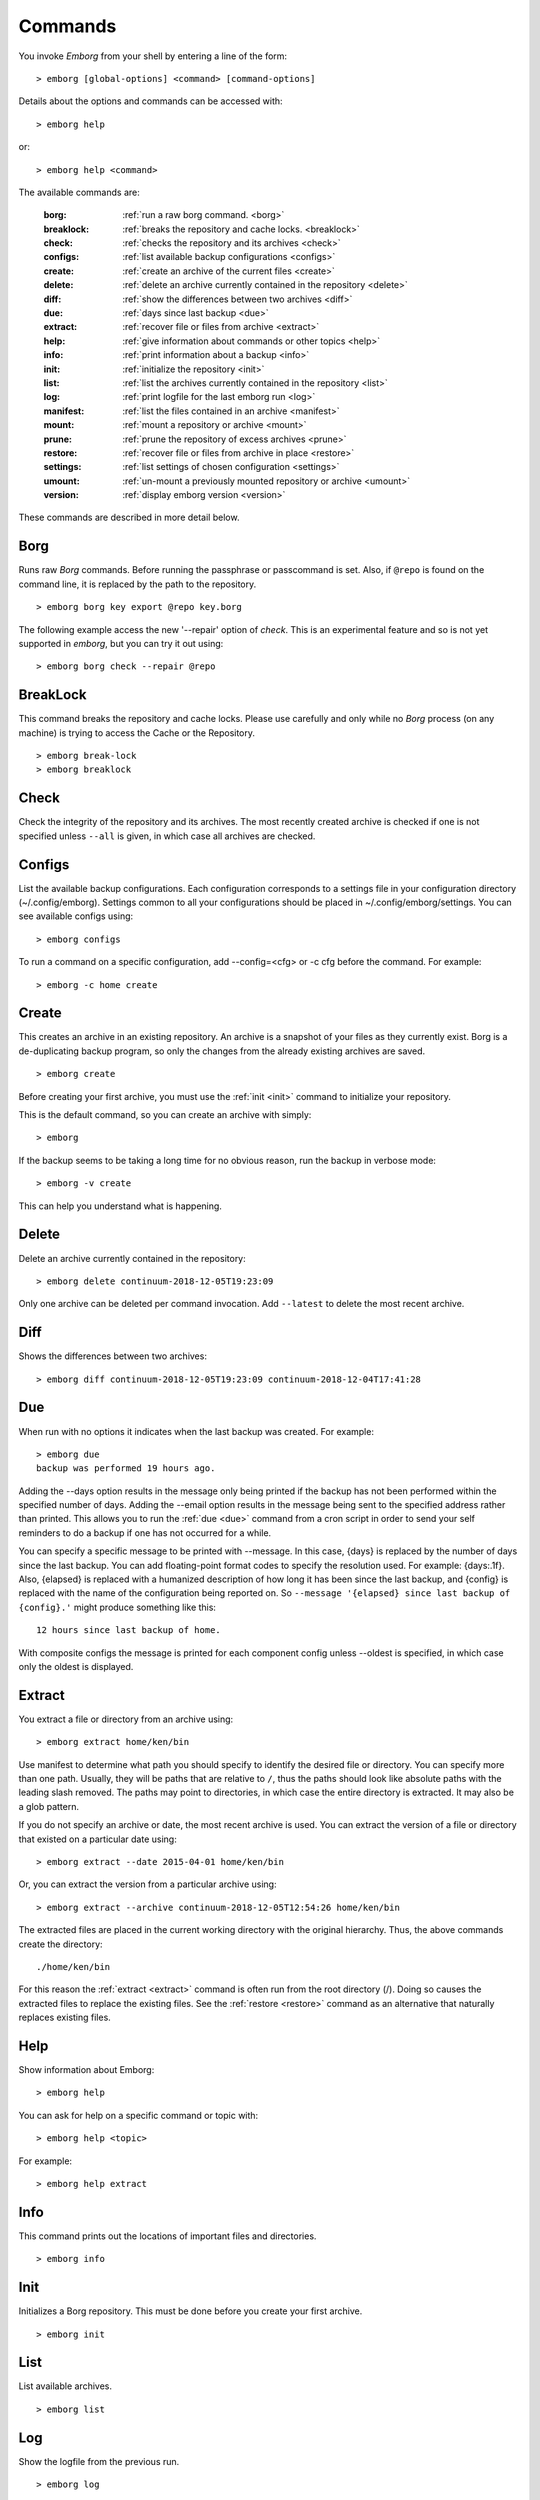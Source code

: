.. _commands:

Commands
========

You invoke *Emborg* from your shell by entering a line of the form::

   > emborg [global-options] <command> [command-options]

Details about the options and commands can be accessed with::

   > emborg help

or::

   > emborg help <command>

The available commands are:

    :borg:       :ref:`run a raw borg command. <borg>`
    :breaklock:  :ref:`breaks the repository and cache locks. <breaklock>`
    :check:      :ref:`checks the repository and its archives <check>`
    :configs:    :ref:`list available backup configurations <configs>`
    :create:     :ref:`create an archive of the current files <create>`
    :delete:     :ref:`delete an archive currently contained in the repository <delete>`
    :diff:       :ref:`show the differences between two archives <diff>`
    :due:        :ref:`days since last backup <due>`
    :extract:    :ref:`recover file or files from archive <extract>`
    :help:       :ref:`give information about commands or other topics <help>`
    :info:       :ref:`print information about a backup <info>`
    :init:       :ref:`initialize the repository <init>`
    :list:       :ref:`list the archives currently contained in the repository <list>`
    :log:        :ref:`print logfile for the last emborg run <log>`
    :manifest:   :ref:`list the files contained in an archive <manifest>`
    :mount:      :ref:`mount a repository or archive <mount>`
    :prune:      :ref:`prune the repository of excess archives <prune>`
    :restore:    :ref:`recover file or files from archive in place <restore>`
    :settings:   :ref:`list settings of chosen configuration <settings>`
    :umount:     :ref:`un-mount a previously mounted repository or archive <umount>`
    :version:    :ref:`display emborg version <version>`

These commands are described in more detail below.


.. _borg:

Borg
----

Runs raw *Borg* commands. Before running the passphrase or passcommand is set.  
Also, if ``@repo`` is found on the command line, it is replaced by the path to 
the repository.

::

   > emborg borg key export @repo key.borg

The following example access the new '--repair' option of *check*.  This is an 
experimental feature and so is not yet supported in *emborg*, but you can try it 
out using::

   > emborg borg check --repair @repo


.. _breaklock:

BreakLock
---------

This command breaks the repository and cache locks. Please use carefully and 
only while no *Borg* process (on any machine) is trying to access the Cache or 
the Repository.

::

   > emborg break-lock
   > emborg breaklock


.. _check:

Check
-----

Check the integrity of the repository and its archives.  The most recently 
created archive is checked if one is not specified unless ``--all`` is given, in 
which case all archives are checked.


.. _configs:

Configs
-------

List the available backup configurations.  Each configuration corresponds to 
a settings file in your configuration directory (~/.config/emborg). Settings 
common to all your configurations should be placed in ~/.config/emborg/settings.  
You can see available configs using::

   > emborg configs

To run a command on a specific configuration, add --config=<cfg> or -c cfg 
before the command. For example::

   > emborg -c home create


.. _create:

Create
------

This creates an archive in an existing repository. An archive is a snapshot of 
your files as they currently exist.  Borg is a de-duplicating backup program, so 
only the changes from the already existing archives are saved.

::

   > emborg create

Before creating your first archive, you must use the :ref:`init <init>` command 
to initialize your repository.

This is the default command, so you can create an archive with simply::

   > emborg

If the backup seems to be taking a long time for no obvious reason, run the 
backup in verbose mode::

   > emborg -v create

This can help you understand what is happening.


.. _delete:

Delete
------

Delete an archive currently contained in the repository::

   > emborg delete continuum-2018-12-05T19:23:09

Only one archive can be deleted per command invocation. Add ``--latest`` to 
delete the most recent archive.


.. _diff:

Diff
----

Shows the differences between two archives::

   > emborg diff continuum-2018-12-05T19:23:09 continuum-2018-12-04T17:41:28


.. _due:

Due
---

When run with no options it indicates when the last backup was created.  For 
example::

   > emborg due
   backup was performed 19 hours ago.

Adding the --days option results in the message only being printed if the backup 
has not been performed within the specified number of days. Adding the --email 
option results in the message being sent to the specified address rather than 
printed.  This allows you to run the :ref:`due <due>` command from a cron script 
in order to send your self reminders to do a backup if one has not occurred for 
a while.

You can specify a specific message to be printed with --message. In this case, 
{days} is replaced by the number of days since the last backup. You can add 
floating-point format codes to specify the resolution used. For example: 
{days:.1f}. Also, {elapsed} is replaced with a humanized description of how long 
it has been since the last backup, and {config} is replaced with the name of the 
configuration being reported on. So ``--message '{elapsed} since last backup of 
{config}.'`` might produce something like this::

    12 hours since last backup of home.

With composite configs the message is printed for each component config unless 
--oldest is specified, in which case only the oldest is displayed.


.. _extract:

Extract
-------

You extract a file or directory from an archive using::

   > emborg extract home/ken/bin

Use manifest to determine what path you should specify to identify the desired 
file or directory.  You can specify more than one path. Usually, they will be 
paths that are relative to ``/``, thus the paths should look like absolute paths 
with the leading slash removed.  The paths may point to directories, in which 
case the entire directory is extracted.  It may also be a glob pattern.

If you do not specify an archive or date, the most recent archive is used.  You 
can extract the version of a file or directory that existed on a particular date 
using::

   > emborg extract --date 2015-04-01 home/ken/bin

Or, you can extract the version from a particular archive using::

   > emborg extract --archive continuum-2018-12-05T12:54:26 home/ken/bin

The extracted files are placed in the current working directory with
the original hierarchy. Thus, the above commands create the directory::

    ./home/ken/bin

For this reason the :ref:`extract <extract>` command is often run from the root 
directory (/). Doing so causes the extracted files to replace the existing 
files.  See the :ref:`restore <restore>` command as an alternative that 
naturally replaces existing files.


.. _help:

Help
----

Show information about Emborg::

   > emborg help

You can ask for help on a specific command or topic with::

   > emborg help <topic>

For example::

   > emborg help extract


.. _info:

Info
----

This command prints out the locations of important files and directories.

::

   > emborg info


.. _init:

Init
----

Initializes a Borg repository. This must be done before you create your first 
archive.

::

   > emborg init


.. _list:

List
----

List available archives.

::

   > emborg list


.. _log:

Log
---

Show the logfile from the previous run.

::

   > emborg log


.. _manifest:

Manifest
--------

Once a backup has been performed, you can list the files available in your 
archive using::

   > emborg manifest

If you do not specify an archive, as above, the latest archive is used.

You can explicitly specify an archive::

   > emborg manifest --archive continuum-2015-04-01T12:19:58

Or you can list the files that existed on a particular date using::

   > emborg manifest --date 2015-04-01

The *manifest* command provides a variety of sorting and formatting options. The 
formatting options are under the control of the :ref:`manifest_formats` setting.  
For example::

   > emborg manifest

This outputs the files in the order and with the format produced by Borg.

::

   > emborg manifest -l
   > emborg manifest -n

These use the Borg order but shorten the lines by reducing the amount of fields 
they contain. With ``-l`` the *long* format is used, which by default contains 
the size, the date, and the path. With ``-n`` the *name* is used, which by 
default contains only the path.

Finally::

   > emborg manifest -S
   > emborg manifest -D

The first sorts the files by size. It uses the *size* format, which by default 
contains only the size and the path.
The second sorts the files by modification date. It uses the *date* format, 
which by default contains the day, date, time and the path.


.. _mount:

Mount
-----

Once a backup has been performed, you can mount it and then look around as you 
would a normal read-only filesystem.

::

   > emborg mount backups

In this example, *backups* acts as a mount point. If it exists, it must be 
a directory. If it does not exist, it is created.

If you do not specify a mount point, the value of *default_mount_point* setting 
is used if set.

If you do not specify an archive, as above, the most recently created archive
is mounted.

You can explicitly specify an archive::

   > emborg mount --archive continuum-2015-04-01T12:19:58 backups

You can mount the files that existed on a particular date using::

   > emborg mount --date 2015-04-01 backups

Or, you can mount all the available archives::

   > emborg mount --all backups

You will need to un-mount the repository or archive when you are done with it.  
To do so, use the :ref:`umount <umount>` command.


.. _prune:

Prune
-----

Prune the repository of excess archives.  You can use the :ref:`keep_within`, 
:ref:`keep_last`, :ref:`keep_minutely`, :ref:`keep_hourly`, :ref:`keep_daily`, 
:ref:`keep_weekly`, :ref:`keep_monthly`, and :ref:`keep_yearly` settings to 
control which archives should be kept. At least one of these settings must be 
specified to use :ref:`prune <prune>`::

   > emborg prune


.. _restore:

Restore
-------

This command is very similar to the :ref:`extract <extract>` command except that 
it is meant to be run in place. Thus, the paths given are converted to absolute 
paths and then the borg :ref:`extract <extract>` command is run from the root 
directory (/) so that the existing files are replaced by the extracted files.

For example, the following commands restore your .bashrc file::

   > cd ~
   > emborg restore .bashrc


.. _settings:

Settings
--------

This command displays all the settings that affect a backup configuration.

::

   > emborg settings

Add ``--all`` option to list out all available settings and their descriptions 
rather than the settings actually specified and their values.


.. _umount:

Umount
------

Un-mount a previously mounted repository or archive::

   > emborg umount backups
   > rmdir backups

where *backups* is the existing mount point.

If you do not specify a mount point, the value of *default_mount_point* setting 
is used if set.


.. _version:

Version
-------

Prints the *Emborg* version.

::

   > emborg version

